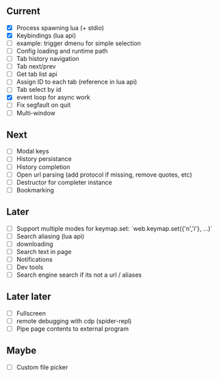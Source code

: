 ** Current
- [X] Process spawning lua (+ stdio)
- [X] Keybindings (lua api)
- [ ] example: trigger dmenu for simple selection
- [ ] Config loading and runtime path
- [ ] Tab history navigation
- [ ] Tab next/prev
- [ ] Get tab list api
- [ ] Assign ID to each tab (reference in lua api)
- [ ] Tab select by id
- [X] event loop for async work
- [ ] Fix segfault on quit
- [ ] Multi-window

** Next
- [ ] Modal keys
- [ ] History persistance
- [ ] History completion
- [ ] Open url parsing (add protocol if missing, remove quotes, etc)
- [ ] Destructor for completer instance
- [ ] Bookmarking

** Later
- [ ] Support multiple modes for keymap.set: `web.keymap.set({'n','i'}, ...)`
- [ ] Search aliasing (lua api)
- [ ] downloading
- [ ] Search text in page
- [ ] Notifications
- [ ] Dev tools
- [ ] Search engine search if its not a url / aliases

** Later later
- [ ] Fullscreen
- [ ] remote debugging with cdp (spider-repl)
- [ ] Pipe page contents to external program

** Maybe
- [ ] Custom file picker
